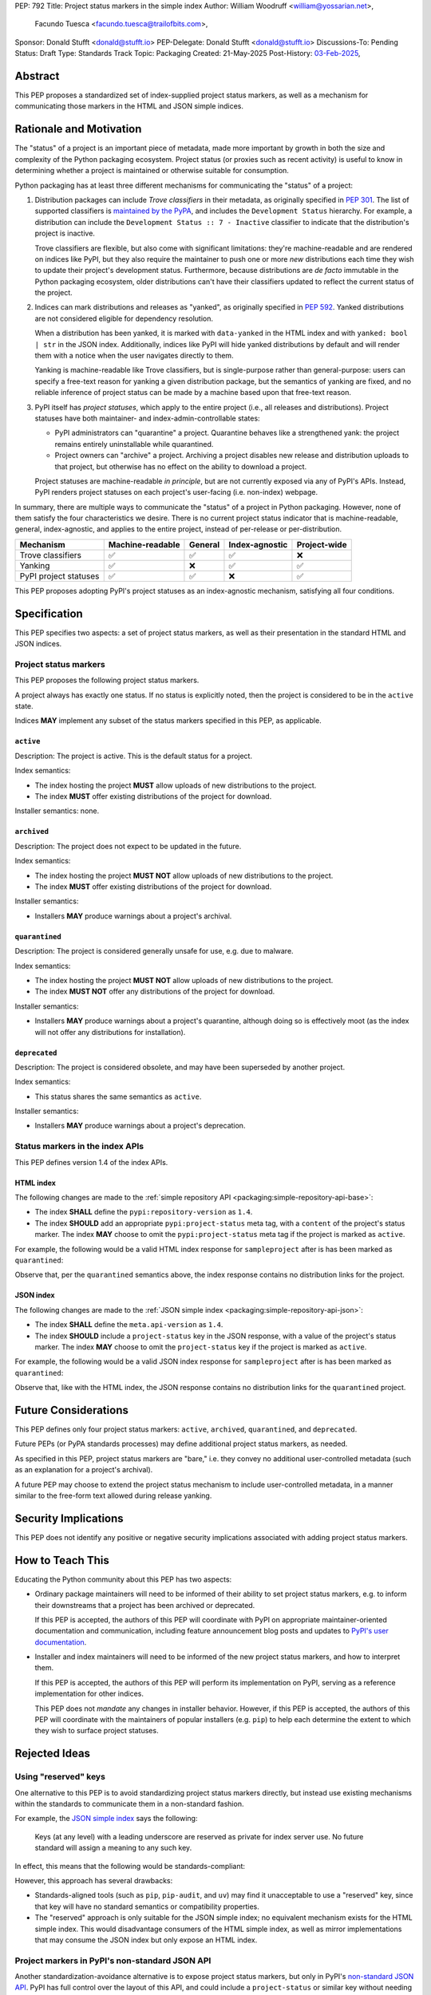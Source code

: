PEP: 792
Title: Project status markers in the simple index
Author: William Woodruff <william@yossarian.net>,
        Facundo Tuesca <facundo.tuesca@trailofbits.com>,
Sponsor: Donald Stufft <donald@stufft.io>
PEP-Delegate: Donald Stufft <donald@stufft.io>
Discussions-To: Pending
Status: Draft
Type: Standards Track
Topic: Packaging
Created: 21-May-2025
Post-History: `03-Feb-2025 <https://discuss.python.org/t/79356/>`__,

Abstract
========

This PEP proposes a standardized set of index-supplied project status markers,
as well as a mechanism for communicating those markers in the HTML and JSON
simple indices.

Rationale and Motivation
========================

The "status" of a project is an important piece of metadata, made more important
by growth in both the size and complexity of the Python packaging ecosystem.
Project status (or proxies such as recent activity) is useful to know in
determining whether a project is maintained or otherwise suitable for consumption.

Python packaging has at least three different mechanisms for communicating
the "status" of a project:

1. Distribution packages can include *Trove classifiers* in their metadata, as
   originally specified in :pep:`301`. The list of supported classifiers is
   `maintained by the PyPA <https://github.com/pypa/trove-classifiers>`_,
   and includes the ``Development Status`` hierarchy. For example, a
   distribution can include the ``Development Status :: 7 - Inactive``
   classifier to indicate that the distribution's project is inactive.

   Trove classifiers are flexible, but also come with significant limitations:
   they're machine-readable and are rendered on indices like PyPI, but
   they also require the maintainer to push one or more *new* distributions
   each time they wish to update their project's development status.
   Furthermore, because distributions are *de facto* immutable in the Python
   packaging ecosystem, older distributions can't have their classifiers
   updated to reflect the current status of the project.

2. Indices can mark distributions and releases as "yanked", as originally
   specified in :pep:`592`. Yanked distributions are not considered
   eligible for dependency resolution.

   When a distribution has been yanked, it is marked with ``data-yanked``
   in the HTML index and with ``yanked: bool | str`` in the JSON index.
   Additionally, indices like PyPI will hide yanked distributions by default
   and will render them with a notice when the user navigates directly to them.

   Yanking is machine-readable like Trove classifiers, but is single-purpose
   rather than general-purpose: users can specify a free-text reason for
   yanking a given distribution package, but the semantics of yanking are
   fixed, and no reliable inference of project status can be made by a machine
   based upon that free-text reason.

3. PyPI itself has *project statuses*, which apply to the entire project
   (i.e., all releases and distributions). Project statuses have both
   maintainer- and index-admin-controllable states:

   * PyPI administrators can "quarantine" a project. Quarantine behaves like
     a strengthened yank: the project remains entirely uninstallable while
     quarantined.

   * Project owners can "archive" a project. Archiving a project
     disables new release and distribution uploads to that project,
     but otherwise has no effect on the ability to download a project.

   Project statuses are machine-readable *in principle*, but are not currently
   exposed via any of PyPI's APIs. Instead, PyPI renders project statuses on
   each project's user-facing (i.e. non-index) webpage.

In summary, there are multiple ways to communicate the "status" of a project in
Python packaging. However, none of them satisfy the four characteristics we desire.
There is no current project status indicator that is machine-readable, general,
index-agnostic, and applies to the entire project, instead of per-release or
per-distribution.

===================== ================ ======= ============== ============
Mechanism             Machine-readable General Index-agnostic Project-wide
===================== ================ ======= ============== ============
Trove classifiers     ✅               ✅       ✅             ❌
Yanking               ✅               ❌       ✅             ✅
PyPI project statuses ✅               ✅       ❌             ✅
===================== ================ ======= ============== ============

This PEP proposes adopting PyPI's project statuses as an index-agnostic
mechanism, satisfying all four conditions.

Specification
=============

This PEP specifies two aspects: a set of project status markers,
as well as their presentation in the standard HTML and JSON indices.

Project status markers
----------------------

This PEP proposes the following project status markers.

A project always has exactly one status. If no status is explicitly noted,
then the project is considered to be in the ``active`` state.

Indices **MAY** implement any subset of the status markers specified in this
PEP, as applicable.

``active``
~~~~~~~~~~

Description: The project is active. This is the default status for a project.

Index semantics:

* The index hosting the project **MUST** allow uploads of new distributions to
  the project.
* The index **MUST** offer existing distributions of the project for download.

Installer semantics: none.

``archived``
~~~~~~~~~~~~

Description: The project does not expect to be updated in the future.

Index semantics:

* The index hosting the project **MUST NOT** allow uploads of new distributions to
  the project.
* The index **MUST** offer existing distributions of the project for download.

Installer semantics:

* Installers **MAY** produce warnings about a project's archival.

``quarantined``
~~~~~~~~~~~~~~~

Description: The project is considered generally unsafe for use, e.g. due to
malware.

Index semantics:

* The index hosting the project **MUST NOT** allow uploads of new distributions to
  the project.
* The index **MUST NOT** offer any distributions of the project for download.

Installer semantics:

* Installers **MAY** produce warnings about a project's quarantine, although
  doing so is effectively moot (as the index will not offer any distributions
  for installation).

``deprecated``
~~~~~~~~~~~~~~

Description: The project is considered obsolete, and may have been superseded
by another project.

Index semantics:

* This status shares the same semantics as ``active``.

Installer semantics:

* Installers **MAY** produce warnings about a project's deprecation.

Status markers in the index APIs
--------------------------------

This PEP defines version 1.4 of the index APIs.

HTML index
~~~~~~~~~~

The following changes are made to the
:ref:`simple repository API <packaging:simple-repository-api-base>`:

* The index **SHALL** define the ``pypi:repository-version`` as ``1.4``.
* The index **SHOULD** add an appropriate ``pypi:project-status`` meta tag, with
  a ``content`` of the project's status marker. The index **MAY** choose to omit
  the ``pypi:project-status`` meta tag if the project is marked as ``active``.

For example, the following would be a valid HTML index response for
``sampleproject`` after is has been marked as ``quarantined``:

.. code-block:: html
   :emphasize-lines: 5

    <!DOCTYPE html>
    <html>
      <head>
        <meta name="pypi:repository-version" content="1.4">
        <meta name="pypi:project-status" content="quarantined">
        <title>Links for sampleproject</title>
      </head>
      <body>
        <h1>Links for sampleproject</h1>
      </body>
    </html>

Observe that, per the ``quarantined`` semantics above, the index response
contains no distribution links for the project.

JSON index
~~~~~~~~~~

The following changes are made to the
:ref:`JSON simple index <packaging:simple-repository-api-json>`:

* The index **SHALL** define the ``meta.api-version`` as ``1.4``.
* The index **SHOULD** include a ``project-status`` key in the JSON response,
  with a value of the project's status marker. The index **MAY** choose to omit
  the ``project-status`` key if the project is marked as ``active``.

For example, the following would be a valid JSON index response for
``sampleproject`` after is has been marked as ``quarantined``:

.. code-block:: json
   :emphasize-lines: 5

    {
      "meta": {
        "api-version": "1.4"
      },
      "project-status": "quarantined",
      "alternate-locations": [],
      "files": [],
      "name": "sampleproject",
      "versions": [
        "1.2.0",
        "1.3.0",
        "1.3.1",
        "2.0.0",
        "3.0.0",
        "4.0.0"
      ]
    }

Observe that, like with the HTML index, the JSON response contains no
distribution links for the ``quarantined`` project.

Future Considerations
=====================

This PEP defines only four project status markers: ``active``, ``archived``,
``quarantined``, and ``deprecated``.

Future PEPs (or PyPA standards processes) may define additional project
status markers, as needed.

As specified in this PEP, project status markers are "bare," i.e. they
convey no additional user-controlled metadata (such as an explanation
for a project's archival).

A future PEP may choose to extend the project
status mechanism to include user-controlled metadata, in a manner similar
to the free-form text allowed during release yanking.

Security Implications
=====================

This PEP does not identify any positive or negative security implications
associated with adding project status markers.

How to Teach This
=================

Educating the Python community about this PEP has two aspects:

* Ordinary package maintainers will need to be informed of their ability to
  set project status markers, e.g. to inform their downstreams that
  a project has been archived or deprecated.

  If this PEP is accepted, the authors of this PEP will coordinate with
  PyPI on appropriate maintainer-oriented documentation and communication,
  including feature announcement blog posts and updates to
  `PyPI's user documentation <https://docs.pypi.org>`_.

* Installer and index maintainers will need to be informed of the new project
  status markers, and how to interpret them.

  If this PEP is accepted, the authors of this PEP will perform its
  implementation on PyPI, serving as a reference implementation for other
  indices.

  This PEP does not *mandate* any changes in installer behavior. However,
  if this PEP is accepted, the authors of this PEP will coordinate with
  the maintainers of popular installers (e.g. ``pip``) to help each determine
  the extent to which they wish to surface project statuses.

Rejected Ideas
==============

Using "reserved" keys
---------------------

One alternative to this PEP is to avoid standardizing project status
markers directly, but instead use existing mechanisms within the standards
to communicate them in a non-standard fashion.

For example, the `JSON simple index <packaging:simple-repository-api-json>`_
says the following:

    Keys (at any level) with a leading underscore are reserved as private for
    index server use. No future standard will assign a meaning to any such key.

In effect, this means that the following would be standards-compliant:

.. code-block:: json
    :emphasize-lines: 5

    {
      "meta": {
        "api-version": "1.4"
      },
      "_project-status": "quarantined",
      "alternate-locations": [],
      "files": [],
      "name": "sampleproject",
      "versions": [
        "1.2.0",
        "1.3.0",
        "1.3.1",
        "2.0.0",
        "3.0.0",
        "4.0.0"
      ]
    }

However, this approach has several drawbacks:

* Standards-aligned tools (such as ``pip``, ``pip-audit``, and ``uv``)
  may find it unacceptable to use a "reserved" key, since that key will
  have no standard semantics or compatibility properties.
* The "reserved" approach is only suitable for the JSON simple index;
  no equivalent mechanism exists for the HTML simple index.
  This would disadvantage consumers of the HTML simple index, as well as
  mirror implementations that may consume the JSON index but only expose
  an HTML index.

Project markers in PyPI's non-standard JSON API
-----------------------------------------------

Another standardization-avoidance alternative is to expose project status
markers, but only in PyPI's
`non-standard JSON API <https://docs.pypi.org/api/json/>`_. PyPI has full
control over the layout of this API, and could include a ``project-status``
or similar key without needing a PEP or underscore prefix.

This has similar drawbacks as the "reserved" keys approach above,
and more generally deepens the differences between the standard
and non-standard APIs.

Multiple project status markers at once
---------------------------------------

An earlier version of this PEP considered proposing support for
multiple project markers at once. For example, a project could be marked
as both ``archived`` and ``quarantined``.

After consideration, this was rejected for complexity reasons: having multiple
project status markers requires the PEP to specify a conflict resolution
mechanism when merging their semantics, as well as as state machine for which
markers are exclusive (for example, ``active`` is conceptually exclusive with
all other markers, while ``archived`` and ``quarantined`` are conceptually
compatible with each other).

Copyright
=========

This document is placed in the public domain or under the CC0-1.0-Universal
license, whichever is more permissive.
